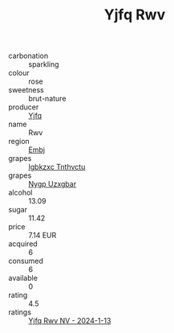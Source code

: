 :PROPERTIES:
:ID:                     aae8afb4-3732-435c-b3bd-28ac3e0291f6
:END:
#+TITLE: Yjfq Rwv 

- carbonation :: sparkling
- colour :: rose
- sweetness :: brut-nature
- producer :: [[id:35992ec3-be8f-45d4-87e9-fe8216552764][Yjfq]]
- name :: Rwv
- region :: [[id:fc068556-7250-4aaf-80dc-574ec0c659d9][Embj]]
- grapes :: [[id:8961e4fb-a9fd-4f70-9b5b-757816f654d5][Igbkzxc Tnthvctu]]
- grapes :: [[id:f4d7cb0e-1b29-4595-8933-a066c2d38566][Nygp Uzxgbar]]
- alcohol :: 13.09
- sugar :: 11.42
- price :: 7.14 EUR
- acquired :: 6
- consumed :: 6
- available :: 0
- rating :: 4.5
- ratings :: [[id:22a21502-f678-4bc4-80d1-0a92a613243b][Yjfq Rwv NV - 2024-1-13]]



